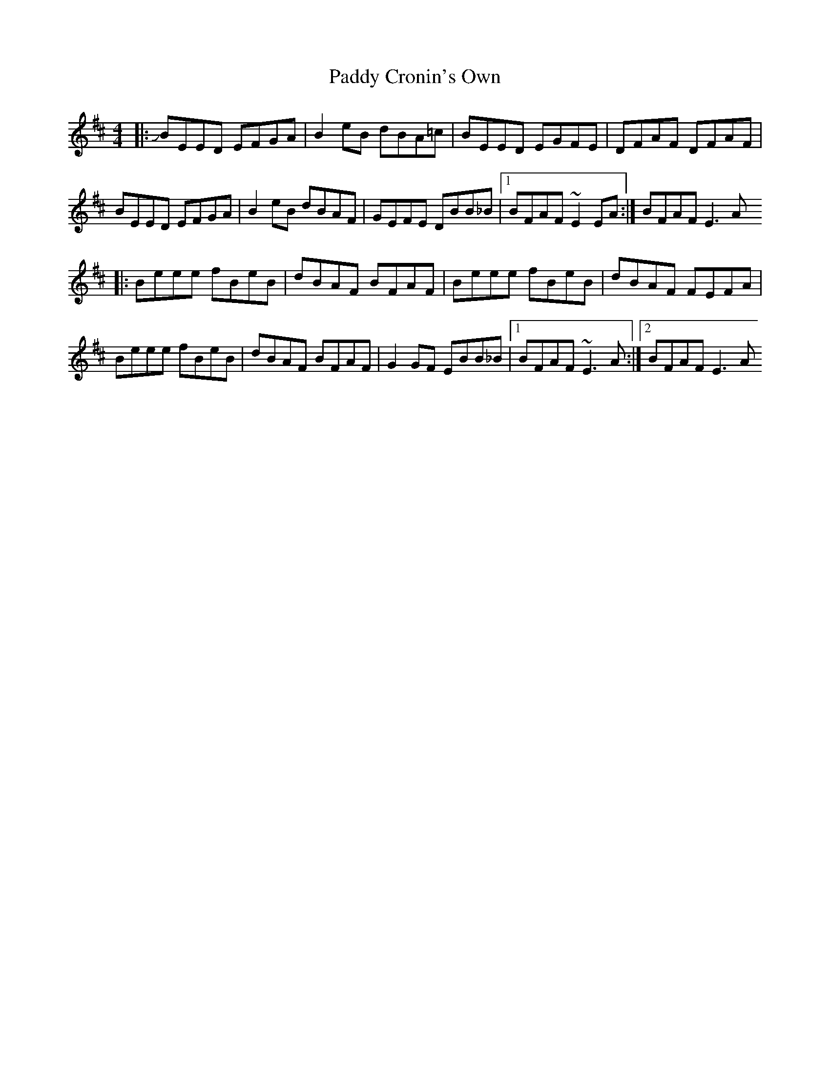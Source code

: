 X: 2
T: Paddy Cronin's Own
Z: swisspiper
S: https://thesession.org/tunes/16096#setting30348
R: reel
M: 4/4
L: 1/8
K: Edor
|:JBEED EFGA|B2eB dBA=c|BEED EGFE|DFAF DFAF|
BEED EFGA|B2eB dBAF|GEFE DBB_B|1BFAF ~E2EA:|BFAF E3A
|:Beee fBeB|dBAF BFAF|Beee fBeB|dBAF FEFA|
Beee fBeB|dBAF BFAF|G2GF EBB_B|1BFAF ~E3A:|2BFAF E3A
